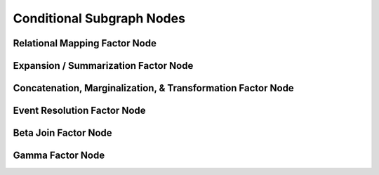 Conditional Subgraph Nodes
==========================


Relational Mapping Factor Node
------------------------------


Expansion / Summarization Factor Node
-------------------------------------


Concatenation, Marginalization, & Transformation Factor Node
------------------------------------------------------------


Event Resolution Factor Node
----------------------------


Beta Join Factor Node
---------------------


Gamma Factor Node
-----------------

